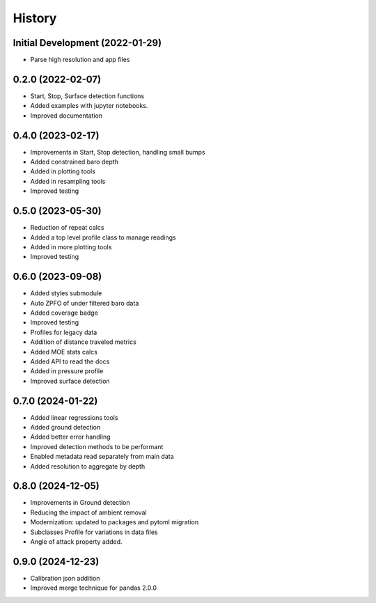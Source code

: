 =======
History
=======

Initial Development (2022-01-29)
--------------------------------

* Parse high resolution and app files 


0.2.0 (2022-02-07)
--------------------------------

* Start, Stop, Surface detection functions
* Added examples with jupyter notebooks.
* Improved documentation



0.4.0 (2023-02-17)
--------------------------------

* Improvements in Start, Stop detection, handling small bumps
* Added constrained baro depth
* Added in plotting tools
* Added in resampling tools
* Improved testing

0.5.0 (2023-05-30)
--------------------------------

* Reduction of repeat calcs
* Added a top level profile class to manage readings
* Added in more plotting tools
* Improved testing

0.6.0 (2023-09-08)
--------------------------------

* Added styles submodule
* Auto ZPFO of under filtered baro data
* Added coverage badge
* Improved testing
* Profiles for legacy data
* Addition of distance traveled metrics
* Added MOE stats calcs
* Added API to read the docs
* Added in pressure profile
* Improved surface detection

0.7.0 (2024-01-22)
--------------------------------

* Added linear regressions tools
* Added ground detection
* Added better error handling
* Improved detection methods to be performant
* Enabled metadata read separately from main data
* Added resolution to aggregate by depth

0.8.0 (2024-12-05)
--------------------------------
* Improvements in Ground detection
* Reducing the impact of ambient removal
* Modernization: updated to packages and pytoml migration 
* Subclasses Profile for variations in data files 
* Angle of attack property added.

0.9.0 (2024-12-23)
--------------------------------
* Calibration json addition 
* Improved merge technique for pandas 2.0.0
  
